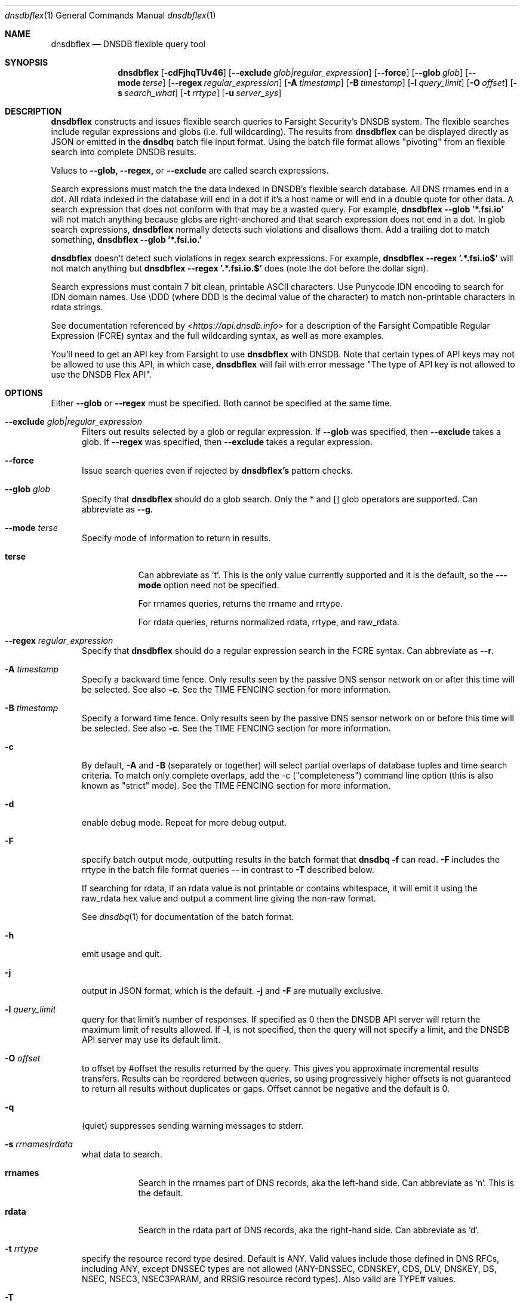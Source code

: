 .\" Copyright (c) 2020 by Farsight Security, Inc.
.\"
.\" Licensed under the Apache License, Version 2.0 (the "License");
.\" you may not use this file except in compliance with the License.
.\" You may obtain a copy of the License at
.\"
.\"  http://www.apache.org/licenses/LICENSE-2.0
.\"
.\" Unless required by applicable law or agreed to in writing, software
.\" distributed under the License is distributed on an "AS IS" BASIS,
.\" WITHOUT WARRANTIES OR CONDITIONS OF ANY KIND, either express or implied.
.\" See the License for the specific language governing permissions and
.\" limitations under the License.
.Dd 2020-07-31
.Dt dnsdbflex 1 DNSDB
.Os " "
.Sh NAME
.Nm dnsdbflex
.Nd DNSDB flexible query tool
.Sh SYNOPSIS
.Nm dnsdbflex
.Op Fl cdFjhqTUv46
.Op Cm --exclude Ar glob|regular_expression
.Op Cm --force
.Op Cm --glob Ar glob
.Op Cm --mode Ar terse
.Op Cm --regex Ar regular_expression
.Op Fl A Ar timestamp
.Op Fl B Ar timestamp
.Op Fl l Ar query_limit
.Op Fl O Ar offset
.Op Fl s Ar search_what
.Op Fl t Ar rrtype
.Op Fl u Ar server_sys
.Sh DESCRIPTION
.Nm dnsdbflex
constructs and issues flexible search queries to Farsight Security's
DNSDB system.  The flexible searches include regular expressions and globs (i.e. full wildcarding).  The results from
.Nm dnsdbflex
can be displayed directly as JSON or emitted in the
.Nm dnsdbq
batch file input format.  Using the batch file format allows "pivoting" from an flexible search into complete DNSDB results.
.Pp
Values to
.Nm --glob,
.Nm --regex,
or
.Nm --exclude
are called search expressions.
.Pp
Search expressions must match the the data indexed in DNSDB's flexible
search database.  All DNS rrnames end in a dot.  All rdata
indexed in the database will end in a dot if it's a host name or will
end in a double quote for other data.  A search expression that does
not conform with that may be a wasted query.  For example,
.Nm dnsdbflex --glob '*.fsi.io'
will not match anything because globs are right-anchored and that
search expression does not end in a dot.  In glob search expressions,
.Nm dnsdbflex
normally detects such violations and disallows them.  Add a
trailing dot to match something,
.Nm dnsdbflex --glob '*.fsi.io.'
.Pp
.Nm dnsdbflex
doesn't detect such violations in regex search expressions.
For example,
.Nm dnsdbflex --regex '.*\\.fsi\\.io$'
will not match anything but
.Nm dnsdbflex --regex '.*\\.fsi\\.io\\.$'
does (note the dot before the dollar sign).
.Pp
Search expressions must contain 7 bit clean, printable ASCII
characters.  Use Punycode IDN encoding to search for IDN domain names.
Use \\DDD (where DDD is the decimal value of the character) to match
non-printable characters in rdata strings.
.Pp
See documentation referenced by <\fI\%https://api.dnsdb.info\fP> for a description of the Farsight Compatible Regular Expression (FCRE) syntax and the full wildcarding syntax, as well as more examples.
.Pp
You'll need to get an API key from Farsight to use
.Nm dnsdbflex
with DNSDB.  Note that certain types of API keys may not be allowed to use this API, in which case,
.Nm dnsdbflex
will fail with error message "The type of API key is not allowed to
use the DNSDB Flex API".
.Sh OPTIONS
.Bl -tag -width 3n
Either
.Nm --glob
or
.Nm --regex
must be specified. Both cannot be specified at the same time.
.It Cm --exclude Ar glob|regular_expression
Filters out results selected by a glob or regular expression.
If
.Nm --glob
was specified, then
.Nm --exclude
takes a glob.
If
.Nm --regex
was specified, then
.Nm --exclude
takes a regular expression.
.It Cm --force
Issue search queries even if rejected by
.Ic dnsdbflex's
pattern checks.
.It Cm --glob Ar glob
Specify that
.Nm dnsdbflex
should do a glob search.
Only the * and [] glob operators are supported.  Can abbreviate as
.Ic --g .
.It Cm --mode Ar terse
Specify mode of information to return in results.
.Bl -tag -width Ds
.It Cm terse
Can abbreviate as 't'.  This is the only value currently supported and
it is the default, so the
.Fl --mode
option need not be specified.
.Pp
For rrnames queries, returns the rrname and rrtype.
.Pp
For rdata queries, returns normalized rdata, rrtype, and raw_rdata.
.El
.It Cm --regex Ar regular_expression
Specify that
.Nm dnsdbflex
should do a regular expression search in the FCRE syntax.  Can abbreviate as
.Ic --r .
.It Fl A Ar timestamp
Specify a backward time fence. Only results seen by the passive DNS
sensor network on or after this time will be selected. See also
.Fl c .
See the TIME FENCING section for more information.
.It Fl B Ar timestamp
Specify a forward time fence. Only results seen by the passive DNS
sensor network on or before this time will be selected. See also
.Fl c .
See the TIME FENCING section for more information.
.It Fl c
By default,
.Fl A
and
.Fl B
(separately or together) will select partial overlaps of database tuples and
time search criteria. To match only complete overlaps, add the -c
("completeness") command line option (this is also known as "strict"
mode).  See the TIME FENCING section for more information.
.It Fl d
enable debug mode.  Repeat for more debug output.
.It Fl F
specify batch output mode, outputting results in the batch format that
.Nm dnsdbq -f
can read.
.Fl F
includes the rrtype in the batch file format queries -- in contrast to
.Fl T
described below.
.Pp
If searching for rdata, if an rdata value is not printable or contains
whitespace, it will emit it using the raw_rdata hex value and output a
comment line giving the non-raw format.
.Pp
See
.Xr dnsdbq 1
for documentation of the batch format.
.It Fl h
emit usage and quit.
.It Fl j
output in JSON format, which is the default.
.Fl j
and
.Fl F
are mutually exclusive.
.It Fl l Ar query_limit
query for that limit's number of responses. If specified as 0 then the DNSDB
API server will return the maximum limit of results allowed.  If
.Fl l ,
is not specified, then the query will not specify a limit, and the DNSDB API
server may use its default limit.
.It Fl O Ar offset
to offset by #offset the results returned by the query.  This gives
you approximate incremental results transfers.  Results can be
reordered between queries, so using progressively higher offsets is
not guaranteed to return all results without duplicates or gaps.
Offset cannot be negative and the default is 0.
.It Fl q
(quiet) suppresses sending warning messages to stderr.
.It Fl s Ar rrnames|rdata
what data to search.
.Bl -tag -width Ds
.It Cm rrnames
Search in the rrnames part of DNS records, aka the left-hand side.  Can abbreviate as 'n'.  This is the default.
.It Cm rdata
Search in the rdata part of DNS records, aka the right-hand side.  Can abbreviate as 'd'.
.El
.It Fl t Ar rrtype
specify the resource record type desired.  Default is ANY.  Valid
values include those defined in DNS RFCs, including ANY, except DNSSEC
types are not allowed (ANY-DNSSEC, CDNSKEY, CDS, DLV, DNSKEY, DS,
NSEC, NSEC3, NSEC3PARAM, and RRSIG resource record types).  Also valid
are TYPE# values.
.It Fl T
Like
.Fl F
but does not include the rrtype in the batch file queries.
This allows pivots to match against all available rrtypes.  The batch
output will also include a comment for each line including the rrtype.
.It Fl u Ar server_sys
specifies the syntax of the RESTful URL.  The only system currently
supported is "dnsdb2", which is the default.
.It Fl U
turns off TLS certificate verification (unsafe).
.It Fl v
report the version of
.Nm dnsdbflex
 and exit.
.It Fl 4
force connecting to the DNSDB server via IPv4.
.It Fl 6
force connecting to the DNSDB server via IPv6.
.El
.Sh EXAMPLES
.Pp
.Bd -literal -offset 2n
# Regular expression search of all rrnames that contain a coke label,
# for all rrtypes, limit of 10 results.
$ dnsdbflex --regex '.*\\.coke\\..*' -l 10

# Same query without using default values
$ dnsdbflex --regex '.*\\.coke\\..*' -l 10 -s rrnames --mode terse

# Glob search of all names that contain a coke label and have an 'A' RRType.
$ dnsdbflex --glob '*.coke.*' -l 10 -t A

# Pivot those results into dnsdbq for full DNSDB API results in json
# form.  Note that up to 11 DNSDB query quota units will be consumed,
# 1 by dnsdbflex and 10 by dnsdbq.  If we did not specify the RRType
# to dnsdbflex, then it might return more than 10 results (one for
# each RRType for each name) and we'd use more than 11 DNSDB query
# quota units.
$ dnsdbflex --glob '*.coke.*' -l 10 -t A -F | dnsdbq -f -j

# Get names containing "coke" but then exclude all those containing "diet".
$ dnsdbflex --glob '*.coke.*' --exclude '.*diet.*' -l 10

# Same query, but using regular expressions
$ dnsdbflex --regex '.*\\.coke\\..*' --exclude '.*\\.diet\\..*' -l 10
.Ed
.Pp
.Sh "TIME FENCING"
Farsight's DNSDB flexible search provides time fencing options for
searches.  The
.Fl A
and
.Fl B
options take a timestamp as an argument.  The timestamps may be one of
following forms.
.Bl -dash -offset indent
.It
positive unsigned integer : in Unix epoch format.
.It
negative unsigned integer : negative offset in seconds from now.
.It
YYYY-MM-DD [HH:MM:SS] : in absolute form, in UTC time, as DNSDB does its
fencing using UTC time.
.It
%uw%ud%uh%um%us : the relative form with explicit labels (w=weeks, d=days,
h=hours, m=minutes, s=seconds).  Calculates offset
from UTC time, as DNSDB does its fencing using UTC time.
.El
.Pp
A few examples of how to use time fencing options:
.Bd -literal -offset 4n
# Responses after Aug 22, 2015 (midnight),
# excluding records ALSO seen before that time.
$ dnsdbflex... -c -A 2015-08-22

# Responses from 2015 (midnight to midnight),
# but not excluding records ALSO seen outside that time range.
$ dnsdbflex... -B 2016-01-01 -A 2015-01-01
.Ed
.Pp
Certain settings for time fences may be used to accelerate
queries for rrnames and rdata values which have been recently observed
or which were first observed in the distant past.  Time fencing may
accelerate the query if either
.Fl A
or
.Fl B
(but not both) are supplied without
.Fl c .
.Pp
A few examples of how to use time fencing options where the query
may be accelerated:
.Bd -literal -offset 4n
# Responses after 2015-08-22 14:36:10,
# but not excluding records ALSO seen before that time.
$ dnsdbflex... -A "2015-08-22 14:36:10"

# Responses from the last 60 minutes,
# but not excluding records ALSO seen before that time.
$ dnsdbflex... -A "-3600"

# Responses after Aug 22, 2015 (midnight),
# but not excluding records ALSO seen before that time.
$ dnsdbflex... -A 2015-08-22

# Responses before Jan 22, 2013 (midnight),
# but not excluding records ALSO seen after that time.
$ dnsdbflex... -B 2013-01-22
.Ed
.Sh FILES
.Ic ~/.dnsdb-query.conf
or
.Ic /etc/dnsdb-query.conf :
configuration file which can specify the API key, etc. variables. The
first of these which is readable will be used, alone, in its
entirety.  See the
.Ic DNSDBQ_CONFIG_FILE
environment variable which can specify a different configuration
file to use.
.Pp
For backwards compability,
.Ic ~/.isc-dnsdb-query.conf
and
.Ic /etc/isc-dnsdb-query.conf
are also valid, but deprecated.
.Pp
The variables which can be set in the configuration file are as
follows:
.Bl -tag -width ".Ev DNSDB_API_KEY , APIKEY"
.It Ev DNSDB_API_KEY , APIKEY
contains the user's DNSDB apikey (no default).
.It Ev DNSDB_SERVER
contains the URL of the DNSDB API server (default is <\fI\%https://api.dnsdb.info\fP>),
and optionally the URI prefix for the database.
.It Ev DNSDBQ_SYSTEM
contains the default value for the
.Ar u
option described above. Can only be "dnsdb2". If unset,
.Nm dnsdbflex
will probe for any configured system.
.El
.Sh ENVIRONMENT
The following environment variables affect the execution of
.Nm :
.Bl -tag -width ".Ev DNSDBQ_CONFIG_FILE"
.It Ev DNSDBQ_CONFIG_FILE
specifies the configuration file to use, overriding the internal search list.
.It Ev DNSDB_API_KEY
contains the user's apikey. The older APIKEY environment variable has
been retired, though it can still be used in the configuration file.
.It Ev DNSDB_SERVER
contains the URL of the DNSDB API server, and optionally a URI prefix to be
used. If not set, the configuration file is consulted.
.It Ev DNSDBQ_SYSTEM
See DNSDBQ_SYSTEM in the FILES section above.
.El
.Sh "EXIT STATUS"
Success (exit status zero) occurs if a connection could be established
to the back end database server, even if no records matched the search
criteria. Failure (exit status nonzero) occurs if no connection could be
established, perhaps due to a network or service failure, or a configuration
error such as specifying the wrong server hostname.
.Sh "SEE ALSO"
.Xr dnsdbq 1 ,
.Xr jq 1 ,
.Xr libcurl 3 ,
.Xr <\fI\%https://api.dnsdb.info/\fP>
